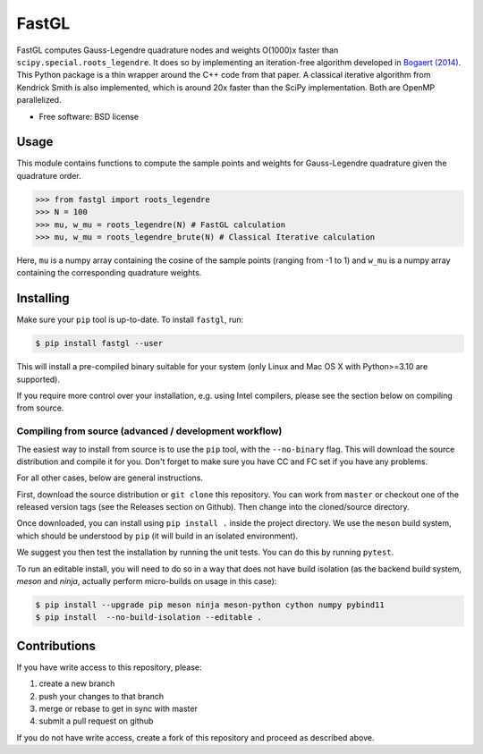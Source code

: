 FastGL
======

FastGL computes Gauss-Legendre quadrature nodes and weights O(1000)x faster than ``scipy.special.roots_legendre``. It does so by implementing an iteration-free algorithm developed in `Bogaert (2014) <https://epubs.siam.org/doi/abs/10.1137/140954969>`_. This Python package is a thin wrapper around the C++ code from that paper.  A classical iterative algorithm from Kendrick Smith is also implemented, which is around 20x faster than the SciPy implementation. Both are OpenMP parallelized. 


* Free software: BSD license

Usage
-----

This module contains functions to compute the sample points and weights for Gauss-Legendre
quadrature given the quadrature order. 

.. code-block:: python

		>>> from fastgl import roots_legendre
		>>> N = 100
		>>> mu, w_mu = roots_legendre(N) # FastGL calculation
		>>> mu, w_mu = roots_legendre_brute(N) # Classical Iterative calculation

Here, ``mu`` is a numpy array containing the cosine of the sample points (ranging from -1 to 1) and ``w_mu`` is a numpy array containing the corresponding quadrature weights.



Installing
----------

Make sure your ``pip`` tool is up-to-date. To install ``fastgl``, run:

.. code-block:: console
		
   $ pip install fastgl --user

This will install a pre-compiled binary suitable for your system (only Linux and Mac OS X with Python>=3.10 are supported). 

If you require more control over your installation, e.g. using Intel compilers, please see the section below on compiling from source.

Compiling from source (advanced / development workflow)
~~~~~~~~~~~~~~~~~~~~~~~~~~~~~~~~~~~~~~~~~~~~~~~~~~~~~~~

The easiest way to install from source is to use the ``pip`` tool,
with the ``--no-binary`` flag. This will download the source distribution
and compile it for you. Don't forget to make sure you have CC and FC set
if you have any problems.

For all other cases, below are general instructions.

First, download the source distribution or ``git clone`` this repository. You
can work from ``master`` or checkout one of the released version tags (see the
Releases section on Github). Then change into the cloned/source directory.

Once downloaded, you can install using ``pip install .`` inside the project
directory. We use the ``meson`` build system, which should be understood by
``pip`` (it will build in an isolated environment).

We suggest you then test the installation by running the unit tests. You
can do this by running ``pytest``.

To run an editable install, you will need to do so in a way that does not
have build isolation (as the backend build system, `meson` and `ninja`, actually
perform micro-builds on usage in this case):

.. code-block:: console
   
   $ pip install --upgrade pip meson ninja meson-python cython numpy pybind11
   $ pip install  --no-build-isolation --editable .



   
Contributions
-------------

If you have write access to this repository, please:

1. create a new branch
2. push your changes to that branch
3. merge or rebase to get in sync with master
4. submit a pull request on github

If you do not have write access, create a fork of this repository and proceed as described above.
  
